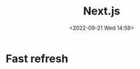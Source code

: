 #+TITLE: Next.js
#+DATE:<2022-09-21 Wed 14:59>
#+FILETAGS: node

* Fast refresh


# Local Variables:
# eval: (org-hugo-auto-export-mode -1)
# End:
